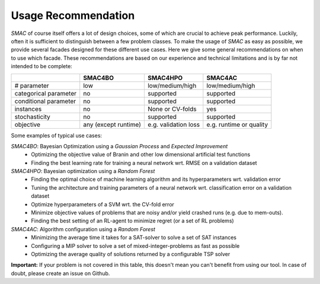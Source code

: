.. _scenario: options.html#scenario
.. _PCS: options.html#paramcs
.. _TAE: tae.html

Usage Recommendation
====================
*SMAC* of course itself offers a lot of design choices, some of which are crucial to achieve peak performance. Luckily, often it is sufficient to distinguish between a few problem classes.
To make the usage of *SMAC* as easy as possible, we provide several facades designed for these different use cases. Here we give some general recommendations on
when to use which facade. These recommendations are based on our experience and technical limitations and is by far not intended to be complete:

+-----------------------+----------------------+-----------------------+-------------------------+
|                       | SMAC4BO              | SMAC4HPO              | SMAC4AC                 |
+=======================+======================+=======================+=========================+
| # parameter           | low                  | low/medium/high       | low/medium/high         |
+-----------------------+----------------------+-----------------------+-------------------------+
| categorical parameter | no                   | supported             | supported               |
+-----------------------+----------------------+-----------------------+-------------------------+
| conditional parameter | no                   | supported             | supported               |
+-----------------------+----------------------+-----------------------+-------------------------+
| instances             | no                   | None or CV-folds      | yes                     |
+-----------------------+----------------------+-----------------------+-------------------------+
| stochasticity         | no                   | supported             | supported               |
+-----------------------+----------------------+-----------------------+-------------------------+
| objective             | any (except runtime) | e.g. validation loss  | e.g. runtime or quality |
+-----------------------+----------------------+-----------------------+-------------------------+

Some examples of typical use cases:

*SMAC4BO*: Bayesian Optimization using a *Gaussian Process* and *Expected Improvement*
   - Optimizing the objective value of Branin and other low dimensional artificial test functions
   - Finding the best learning rate for training a neural network wrt. RMSE on a validation dataset

*SMAC4HPO*: Bayesian optimization using a *Random Forest*
  - Finding the optimal choice of machine learning algorithm and its hyperparameters wrt. validation error
  - Tuning the architecture and training parameters of a neural network wrt. classification error on a validation dataset
  - Optimize hyperparameters of a SVM wrt. the CV-fold error
  - Minimize objective values of problems that are noisy and/or yield crashed runs (e.g. due to mem-outs).
  - Finding the best setting of an RL-agent to minimize regret (or a set of RL problems)

*SMAC4AC*: Algorithm configuration using a *Random Forest*
  - Minimizing the average time it takes for a SAT-solver to solve a set of SAT instances
  - Configuring a MIP solver to solve a set of mixed-integer-problems as fast as possible
  - Optimizing the average quality of solutions returned by a configurable TSP solver

**Important:** If your problem is not covered in this table, this doesn't mean you can't benefit from using our tool. In case of doubt, please create an issue on Github.

